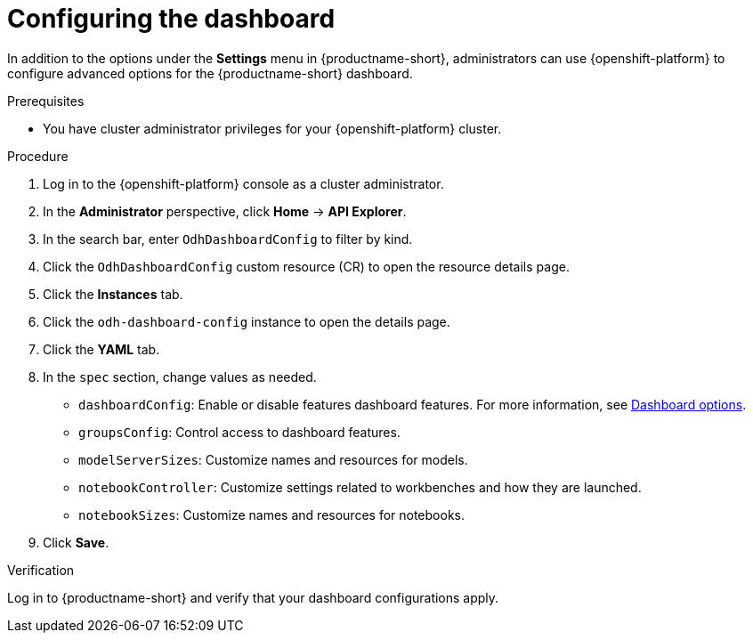 :_module-type: PROCEDURE

[id="configuring-the-dashboard_{context}"]
= Configuring the dashboard

[role='_abstract']
In addition to the options under the *Settings* menu in {productname-short}, administrators can use {openshift-platform} to configure advanced options for the {productname-short} dashboard.

.Prerequisites
* You have cluster administrator privileges for your {openshift-platform} cluster.

.Procedure
. Log in to the {openshift-platform} console as a cluster administrator.
. In the *Administrator* perspective, click *Home* -> *API Explorer*.
. In the search bar, enter `OdhDashboardConfig` to filter by kind.
. Click the `OdhDashboardConfig` custom resource (CR) to open the resource details page.
. Click the *Instances* tab.
. Click the `odh-dashboard-config` instance to open the details page.
. Click the *YAML* tab.
. In the `spec` section, change values as needed. 
+
* `dashboardConfig`: Enable or disable features dashboard features. For more information, see xref:dashboard-options[Dashboard options].
* `groupsConfig`: Control access to dashboard features.
* `modelServerSizes`: Customize names and resources for models.
* `notebookController`: Customize settings related to workbenches and how they are launched.
* `notebookSizes`: Customize names and resources for notebooks.

. Click *Save*.

.Verification
Log in to {productname-short} and verify that your dashboard configurations apply.

//[role="_additional-resources"]
//.Additional resources